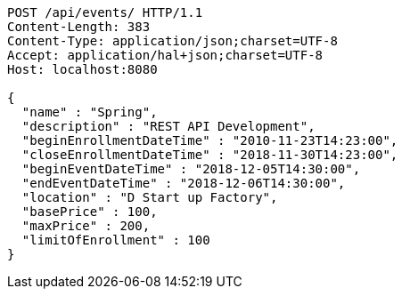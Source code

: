 [source,http,options="nowrap"]
----
POST /api/events/ HTTP/1.1
Content-Length: 383
Content-Type: application/json;charset=UTF-8
Accept: application/hal+json;charset=UTF-8
Host: localhost:8080

{
  "name" : "Spring",
  "description" : "REST API Development",
  "beginEnrollmentDateTime" : "2010-11-23T14:23:00",
  "closeEnrollmentDateTime" : "2018-11-30T14:23:00",
  "beginEventDateTime" : "2018-12-05T14:30:00",
  "endEventDateTime" : "2018-12-06T14:30:00",
  "location" : "D Start up Factory",
  "basePrice" : 100,
  "maxPrice" : 200,
  "limitOfEnrollment" : 100
}
----